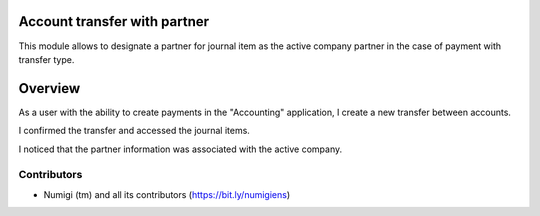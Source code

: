 Account transfer with partner
=============================

This module allows to designate a partner for journal item as the active company partner in the case of payment with transfer type.

Overview
========

As a user with the ability to create payments in the "Accounting" application, I create a new transfer between accounts.


I confirmed the transfer and accessed the journal items.

I noticed that the partner information was associated with the active company.


Contributors
------------
* Numigi (tm) and all its contributors (https://bit.ly/numigiens)

